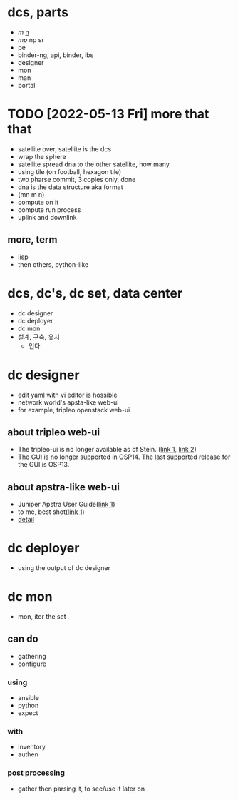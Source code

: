 * dcs, parts

- [[m.org][m]] [[file:n.org][n]]
- [[mp.org][mp]] np sr
- pe
- binder-ng, api, binder, ibs
- designer
- mon
- man
- portal

* TODO [2022-05-13 Fri] more that that 

- satellite over, satellite is the dcs
- wrap the sphere
- satellite spread dna to the other satellite, how many
- using tile (on football, hexagon tile)
- two pharse commit, 3 copies only, done
- dna is the data structure aka format
- (mn m n)
- compute on it
- compute run process
- uplink and downlink

** more, term

- lisp
- then others, python-like

* dcs, dc's, dc set, data center

- dc designer
- dc deployer
- dc mon
- 설계, 구축, 유지
  - 인다.

* dc designer

- edit yaml with vi editor is hossible
- network world's apsta-like web-ui
- for example, tripleo openstack web-ui

** about tripleo web-ui

- The tripleo-ui is no longer available as of Stein. ([[https://access.redhat.com/documentation/en-us/red_hat_openstack_platform/11/html/director_installation_and_usage/chap-configuring_basic_overcloud_requirements_with_the_ui_tools][link 1]], [[https://docs.openstack.org/tripleo-docs/latest/install/deprecated/basic_deployment_ui.html][link 2]]) 
- The GUI is no longer supported in OSP14. The last supported release for the GUI is OSP13.

** about apstra-like web-ui

- Juniper Apstra User Guide([[https://portal.apstra.com/docs/][link 1]])
- to me, best shot([[https://i.vimeocdn.com/video/809642875_1280x720.jpg][link 1]])
- [[https://apstra.com/wp-content/uploads/2019/12/whiteboard_10000_foot_view.png][detail]]

* dc deployer

- using the output of dc designer

* dc mon

- mon, itor the set

** can do

- gathering
- configure

*** using

- ansible
- python
- expect

*** with

- inventory
- authen

*** post processing

- gather then parsing it, to see/use it later on

